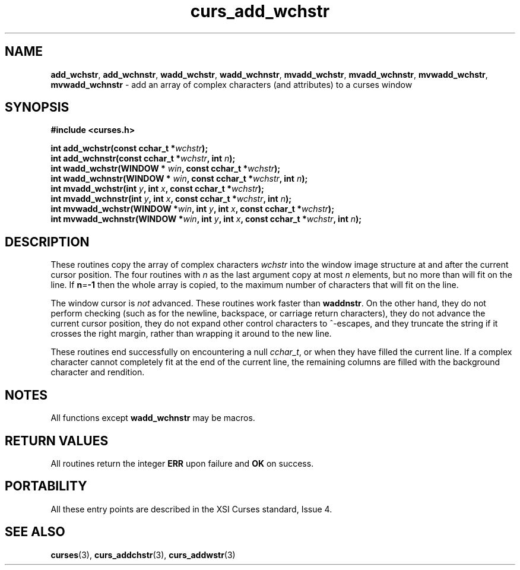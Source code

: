 .\" $OpenBSD: src/lib/libcurses/curs_add_wchstr.3,v 1.1 2010/09/06 17:26:17 nicm Exp $
.\"***************************************************************************
.\" Copyright (c) 2002-2004,2005 Free Software Foundation, Inc.              *
.\"                                                                          *
.\" Permission is hereby granted, free of charge, to any person obtaining a  *
.\" copy of this software and associated documentation files (the            *
.\" "Software"), to deal in the Software without restriction, including      *
.\" without limitation the rights to use, copy, modify, merge, publish,      *
.\" distribute, distribute with modifications, sublicense, and/or sell       *
.\" copies of the Software, and to permit persons to whom the Software is    *
.\" furnished to do so, subject to the following conditions:                 *
.\"                                                                          *
.\" The above copyright notice and this permission notice shall be included  *
.\" in all copies or substantial portions of the Software.                   *
.\"                                                                          *
.\" THE SOFTWARE IS PROVIDED "AS IS", WITHOUT WARRANTY OF ANY KIND, EXPRESS  *
.\" OR IMPLIED, INCLUDING BUT NOT LIMITED TO THE WARRANTIES OF               *
.\" MERCHANTABILITY, FITNESS FOR A PARTICULAR PURPOSE AND NONINFRINGEMENT.   *
.\" IN NO EVENT SHALL THE ABOVE COPYRIGHT HOLDERS BE LIABLE FOR ANY CLAIM,   *
.\" DAMAGES OR OTHER LIABILITY, WHETHER IN AN ACTION OF CONTRACT, TORT OR    *
.\" OTHERWISE, ARISING FROM, OUT OF OR IN CONNECTION WITH THE SOFTWARE OR    *
.\" THE USE OR OTHER DEALINGS IN THE SOFTWARE.                               *
.\"                                                                          *
.\" Except as contained in this notice, the name(s) of the above copyright   *
.\" holders shall not be used in advertising or otherwise to promote the     *
.\" sale, use or other dealings in this Software without prior written       *
.\" authorization.                                                           *
.\"***************************************************************************
.\"
.\" $Id: curs_add_wchstr.3x,v 1.6 2005/01/02 01:28:49 tom Exp $
.TH curs_add_wchstr 3 ""
.SH NAME
\fBadd_wchstr\fR,
\fBadd_wchnstr\fR,
\fBwadd_wchstr\fR,
\fBwadd_wchnstr\fR,
\fBmvadd_wchstr\fR,
\fBmvadd_wchnstr\fR,
\fBmvwadd_wchstr\fR,
\fBmvwadd_wchnstr\fR \- add an array of complex characters (and attributes) to a curses window
.SH SYNOPSIS
.B #include <curses.h>
.PP
.nf
\fBint add_wchstr(const cchar_t *\fR\fIwchstr\fR\fB);\fR
.br
\fBint add_wchnstr(const cchar_t *\fR\fIwchstr\fR\fB, int \fR\fIn\fR\fB);\fR
.br
\fBint wadd_wchstr(WINDOW *\fR \fIwin\fR\fB, const cchar_t *\fR\fIwchstr\fR\fB);\fR
.br
\fBint wadd_wchnstr(WINDOW *\fR \fIwin\fR\fB, const cchar_t *\fR\fIwchstr\fR\fB, int \fR\fIn\fR\fB);\fR
.br
\fBint mvadd_wchstr(int \fR\fIy\fR\fB, int \fR\fIx\fR\fB, const cchar_t *\fR\fIwchstr\fR\fB);\fR
.br
\fBint mvadd_wchnstr(int \fR\fIy\fR\fB, int \fR\fIx\fR\fB, const cchar_t *\fR\fIwchstr\fR\fB, int \fR\fIn\fR\fB);\fR
.br
\fBint mvwadd_wchstr(WINDOW *\fR\fIwin\fR\fB, int \fR\fIy\fR\fB, int \fR\fIx\fR\fB, const cchar_t *\fR\fIwchstr\fR\fB);\fR
.br
\fBint mvwadd_wchnstr(WINDOW *\fR\fIwin\fR\fB, int \fR\fIy\fR\fB, int \fR\fIx\fR\fB, const cchar_t *\fR\fIwchstr\fR\fB, int \fR\fIn\fR\fB);\fR
.fi
.SH DESCRIPTION
These routines copy the array of complex characters \fIwchstr\fR
into the window image structure at and after the current cursor position.
The four routines with \fIn\fR as the last
argument copy at most \fIn\fR elements, but no more than will fit on the line.
If \fBn\fR=\fB-1\fR then the whole array is copied,
to the maximum number of characters that will fit on the line.
.PP
The window cursor is \fInot\fR advanced.
These routines work faster than \fBwaddnstr\fR.
On the other hand, they do not perform checking
(such as for the newline, backspace, or carriage return characters),
they do not advance the current cursor position,
they do not expand other control characters to ^-escapes,
and they truncate the string if it crosses the right margin,
rather than wrapping it around to the new line.
.PP
These routines end successfully
on encountering a null \fIcchar_t\fR, or
when they have filled the current line.
If a complex character cannot completely fit at the end of the current line,
the remaining columns are filled with the background character and rendition.
.SH NOTES
All functions except \fBwadd_wchnstr\fR may be macros.
.SH RETURN VALUES
All routines return the integer \fBERR\fR upon failure and \fBOK\fR on success.
.SH PORTABILITY
All these entry points are described in the XSI Curses standard, Issue 4.
.SH SEE ALSO
\fBcurses\fR(3),
\fBcurs_addchstr\fR(3),
\fBcurs_addwstr\fR(3)
.\"#
.\"# The following sets edit modes for GNU EMACS
.\"# Local Variables:
.\"# mode:nroff
.\"# fill-column:79
.\"# End:
